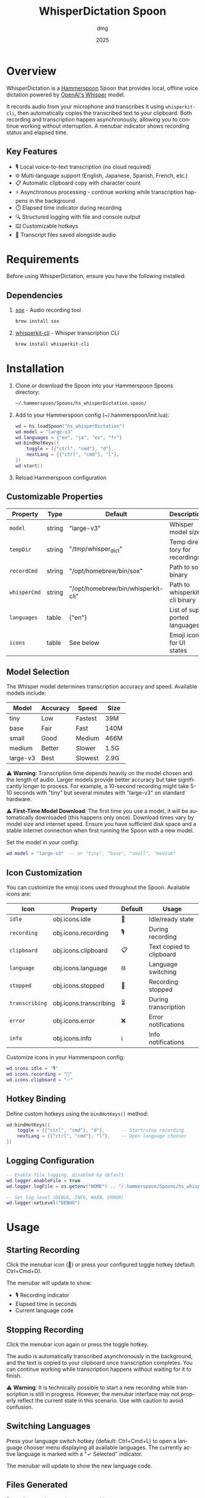 #+title: WhisperDictation Spoon
#+author: dmg
#+date: 2025
#+language: en

* Overview

WhisperDictation is a [[https://www.hammerspoon.org/][Hammerspoon]] Spoon that provides local, offline voice dictation powered by [[https://openai.com/research/whisper][OpenAI's Whisper]] model.

It records audio from your microphone and transcribes it using =whisperkit-cli=, then automatically copies the transcribed text to your clipboard. Both recording and transcription happen asynchronously, allowing you to continue working without interruption. A menubar indicator shows recording status and elapsed time.

** Key Features

- 🎙️ Local voice-to-text transcription (no cloud required)
- 🌐 Multi-language support (English, Japanese, Spanish, French, etc.)
- 📋 Automatic clipboard copy with character count
- ⚡ Asynchronous processing - continue working while transcription happens in the background
- ⏱️ Elapsed time indicator during recording
- 🔍 Structured logging with file and console output
- ⌨️ Customizable hotkeys
- 💾 Transcript files saved alongside audio

* Requirements

Before using WhisperDictation, ensure you have the following installed:

** Dependencies

1. [[https://sox.sourceforge.net/][sox]] - Audio recording tool
   #+begin_src bash
   brew install sox
   #+end_src

2. [[https://github.com/argmaxinc/whisperkit-cli][whisperkit-cli]] - Whisper transcription CLI
   #+begin_src bash
   brew install whisperkit-cli
   #+end_src

* Installation

1. Clone or download the Spoon into your Hammerspoon Spoons directory:
   #+begin_src bash
   ~/.hammerspoon/Spoons/hs_whisperDictation.spoon/
   #+end_src

2. Add to your Hammerspoon config (~/.hammerspoon/init.lua):
   #+begin_src lua
   wd = hs.loadSpoon("hs_whisperDictation")
   wd.model = "large-v3"
   wd.languages = {"en", "ja", "es", "fr"}
   wd:bindHotKeys({
       toggle = {{"ctrl", "cmd"}, "d"},
       nextLang = {{"ctrl", "cmd"}, "l"},
   })
   wd:start()
   #+end_src

3. Reload Hammerspoon configuration

** Customizable Properties

| Property   | Type   | Default                            | Description                   |
|------------+--------+------------------------------------+-------------------------------|
| =model=      | string | "large-v3"                         | Whisper model size            |
| =tempDir=    | string | "/tmp/whisper_dict"                | Temp directory for recordings |
| =recordCmd=  | string | "/opt/homebrew/bin/sox"            | Path to sox binary            |
| =whisperCmd= | string | "/opt/homebrew/bin/whisperkit-cli" | Path to whisperkit-cli binary |
| =languages=  | table  | {"en"}                             | List of supported languages   |
| =icons=      | table  | See below                          | Emoji icons for UI states     |

** Model Selection

The Whisper model determines transcription accuracy and speed. Available models include:

| Model      | Accuracy | Speed   | Size  |
|------------+----------+---------+-------|
| tiny       | Low      | Fastest | 39M   |
| base       | Fair     | Fast    | 140M  |
| small      | Good     | Medium  | 466M  |
| medium     | Better   | Slower  | 1.5G  |
| large-v3   | Best     | Slowest | 2.9G  |

⚠️ *Warning*: Transcription time depends heavily on the model chosen and the length of audio. Larger models provide better accuracy but take significantly longer to process. For example, a 10-second recording might take 5-10 seconds with "tiny" but several minutes with "large-v3" on standard hardware.

⚠️ *First-Time Model Download*: The first time you use a model, it will be automatically downloaded (this happens only once). Download times vary by model size and internet speed. Ensure you have sufficient disk space and a stable internet connection when first running the Spoon with a new model.

Set the model in your config:

#+begin_src lua
wd.model = "large-v3"  -- or "tiny", "base", "small", "medium"
#+end_src

** Icon Customization

You can customize the emoji icons used throughout the Spoon. Available icons are:

| Icon              | Property        | Default | Usage                      |
|-------------------+-----------------+---------+----------------------------|
| =idle=            | obj.icons.idle  | 🎤      | Idle/ready state           |
| =recording=       | obj.icons.recording | 🎙️      | During recording           |
| =clipboard=       | obj.icons.clipboard | 📋      | Text copied to clipboard   |
| =language=        | obj.icons.language | 🌐      | Language switching         |
| =stopped=         | obj.icons.stopped | 🛑      | Recording stopped          |
| =transcribing=    | obj.icons.transcribing | ⏳      | During transcription       |
| =error=           | obj.icons.error | ❌      | Error notifications        |
| =info=            | obj.icons.info  | ℹ️      | Info notifications         |

Customize icons in your Hammerspoon config:

#+begin_src lua
wd.icons.idle = "🎙️"
wd.icons.recording = "🔴"
wd.icons.clipboard = "✅"
#+end_src

** Hotkey Binding

Define custom hotkeys using the =bindHotKeys()= method:

#+begin_src lua
wd:bindHotKeys({
    toggle = {{"ctrl", "cmd"}, "d"},      -- Start/stop recording
    nextLang = {{"ctrl", "cmd"}, "l"},    -- Open language chooser
})
#+end_src

** Logging Configuration

#+begin_src lua
-- Enable file logging, disabled by default
wd.logger.enableFile = true
wd.logger.logFile = os.getenv("HOME") .. "/.hammerspoon/Spoons/hs_whisperDictation/whisper.log"

-- Set log level (DEBUG, INFO, WARN, ERROR)
wd.logger:setLevel("DEBUG")
#+end_src

* Usage

** Starting Recording

Click the menubar icon (🎤) or press your configured toggle hotkey (default: Ctrl+Cmd+D).

The menubar will update to show:
- 🎙️ Recording indicator
- Elapsed time in seconds
- Current language code

** Stopping Recording

Click the menubar icon again or press the toggle hotkey.

The audio is automatically transcribed asynchronously in the background, and the text is copied to your clipboard once transcription completes. You can continue working while transcription happens without waiting for it to finish.

⚠️ *Warning*: It is technically possible to start a new recording while transcription is still in progress. However, the menubar interface may not properly reflect the current state in this scenario. Use with caution to avoid confusion.

** Switching Languages

Press your language switch hotkey (default: Ctrl+Cmd+L) to open a language chooser menu displaying all available languages. The currently active language is marked with a "✓ Selected" indicator.

The menubar will update to show the new language code.

** Files Generated

Recordings and transcripts are stored in =tempDir=:

#+begin_src
/tmp/whisper_dict/
├── en-20240101-120000.wav    # Audio file
├── en-20240101-120000.txt    # Transcript
└── ...
#+end_src

* API Reference

** Methods

*** =start()=
Initializes the Spoon and sets up the menubar.

#+begin_src lua
wd:start()
#+end_src

*** =stop()=
Stops the Spoon, cleans up resources, and removes the menubar.

#+begin_src lua
wd:stop()
#+end_src

*** =bindHotKeys(mapping)=
Binds hotkeys for controlling the Spoon.

#+begin_src lua
wd:bindHotKeys({
    toggle = {{"ctrl", "cmd"}, "d"},
    nextLang = {{"ctrl", "cmd"}, "l"},
})
#+end_src

** Logger Methods

The Spoon includes a custom logger accessible via =obj.logger=:

- =logger:debug(msg)= - Debug level message
- =logger:info(msg, showAlert)= - Info level message (optional alert)
- =logger:warn(msg, showAlert)= - Warning level message (shows alert by default)
- =logger:error(msg, showAlert)= - Error level message (shows alert by default)
- =logger:setLevel(level)= - Set log level ("DEBUG", "INFO", "WARN", "ERROR")

* Troubleshooting

** "whisperkit-cli not found"

Ensure =whisperkit-cli= is installed and the path in =obj.whisperCmd= is correct:

#+begin_src bash
which whisperkit-cli
#+end_src

Update the path in your config if needed:

#+begin_src lua
wd.whisperCmd = "/path/to/whisperkit-cli"
#+end_src

** "recording command not found"

Similarly, check =sox= is installed:

#+begin_src bash
which sox
#+end_src

Update the path if necessary:

#+begin_src lua
wd.recordCmd = "/path/to/sox"
#+end_src

** Transcription Produces Empty Output

- Ensure your microphone is working and not muted
- Check log file for detailed error messages:
  #+begin_src bash
  tail -f ~/.hammerspoon/Spoons/hs_whisperDictation/whisper.log
  #+end_src
- Try a longer recording (Whisper needs sufficient audio)

** Audio Not Being Recorded

- Verify =sox= permissions
- Check microphone is selected in System Preferences
- Test recording manually:
  #+begin_src bash
  sox -d /tmp/test.wav
  #+end_src

* Architecture

The Spoon consists of several key components:

** Logger System
Custom structured logging with support for multiple levels and outputs (console and file).

** Recording Manager
Handles audio input via =sox= and manages the recording lifecycle.

** Transcription Handler
Sends audio to =whisperkit-cli= and processes the output.

** Language Manager
Tracks current language and provides language switching functionality.

** Menubar Interface
Provides visual feedback on recording status and allows UI interaction.

* License

MIT License - See LICENSE file for details.

* Contributing

Bug reports and suggestions are welcome. Please open an issue or submit a pull request.

* See Also

- [[https://www.hammerspoon.org/][Hammerspoon Documentation]]
- [[https://github.com/argmaxinc/whisperkit-cli][WhisperKit CLI Repository]]
- [[https://github.com/openai/whisper][OpenAI Whisper Repository]]

